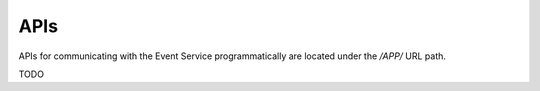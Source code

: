 APIs
====

APIs for communicating with the Event Service programmatically are located
under the `/APP/` URL path.

TODO

